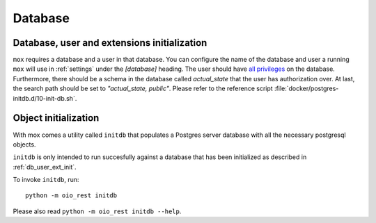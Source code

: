 .. _Database:

========
Database
========

.. todo::

   Document the database in `#30317
   <https://redmine.magenta-aps.dk/issues/30317>`_.


.. _db_user_ext_init:

Database, user and extensions initialization
============================================

``mox`` requires a database and a user in that database. You can configure the
name of the database and user a running ``mox`` will use in :ref:`settings`
under the `[database]` heading. The user should have `all privileges
<https://www.postgresql.org/docs/9.6/sql-grant.html>`_ on the database.
Furthermore, there should be a schema in the database called `actual_state`
that the user has authorization over. At last, the search path should be set to
`"actual_state, public"`. Please refer to the reference script
:file:`docker/postgres-initdb.d/10-init-db.sh`.


.. _db_object_init:

Object initialization
=====================

With mox comes a utility called ``initdb`` that populates a Postgres server
database with all the necessary postgresql objects.

``initdb`` is only intended to run succesfully against a database that has been
initialized as described in :ref:`db_user_ext_init`.

To invoke ``initdb``, run::

    python -m oio_rest initdb

Please also read ``python -m oio_rest initdb --help``.
